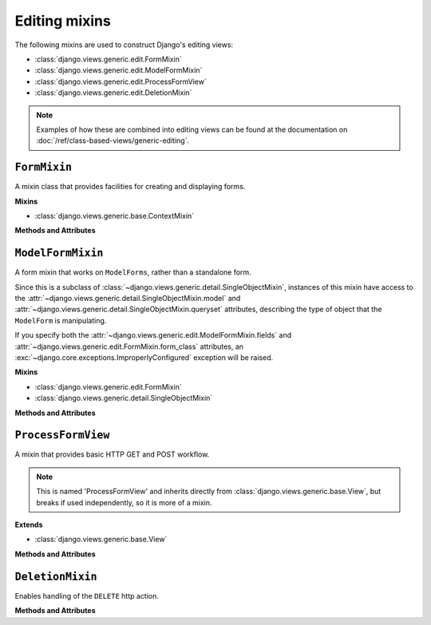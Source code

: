 ==============
Editing mixins
==============

The following mixins are used to construct Django's editing views:

* :class:`django.views.generic.edit.FormMixin`
* :class:`django.views.generic.edit.ModelFormMixin`
* :class:`django.views.generic.edit.ProcessFormView`
* :class:`django.views.generic.edit.DeletionMixin`

.. note::

    Examples of how these are combined into editing views can be found at
    the documentation on :doc:`/ref/class-based-views/generic-editing`.

``FormMixin``
=============

.. class:: django.views.generic.edit.FormMixin

    A mixin class that provides facilities for creating and displaying forms.

    **Mixins**

    * :class:`django.views.generic.base.ContextMixin`

    **Methods and Attributes**

    .. attribute:: initial

        A dictionary containing initial data for the form.

    .. attribute:: form_class

        The form class to instantiate.

    .. attribute:: success_url

        The URL to redirect to when the form is successfully processed.

    .. attribute:: prefix

        The :attr:`~django.forms.Form.prefix` for the generated form.

    .. method:: get_initial()

        Retrieve initial data for the form. By default, returns a copy of
        :attr:`~django.views.generic.edit.FormMixin.initial`.

    .. method:: get_form_class()

        Retrieve the form class to instantiate. By default
        :attr:`.form_class`.

    .. method:: get_form(form_class=None)

        Instantiate an instance of ``form_class`` using
        :meth:`~django.views.generic.edit.FormMixin.get_form_kwargs`.
        If ``form_class`` isn't provided :meth:`get_form_class` will be used.

    .. method:: get_form_kwargs()

        Build the keyword arguments required to instantiate the form.

        The ``initial`` argument is set to :meth:`.get_initial`. If the
        request is a ``POST`` or ``PUT``, the request data (``request.POST``
        and ``request.FILES``) will also be provided.

    .. method:: get_prefix()

        Determine the :attr:`~django.forms.Form.prefix` for the generated form.
        Returns :attr:`~django.views.generic.edit.FormMixin.prefix` by default.

    .. method:: get_success_url()

        Determine the URL to redirect to when the form is successfully
        validated. Returns
        :attr:`~django.views.generic.edit.FormMixin.success_url` by default.

    .. method:: form_valid(form)

        Redirects to
        :meth:`~django.views.generic.edit.FormMixin.get_success_url`.

    .. method:: form_invalid(form)

        Renders a response, providing the invalid form as context.

    .. method:: get_context_data(**kwargs)

        .. versionadded:: 1.9

        Calls :meth:`get_form` and adds the result to the context data with the
        name 'form'.

``ModelFormMixin``
==================

.. class:: django.views.generic.edit.ModelFormMixin

    A form mixin that works on ``ModelForms``, rather than a standalone form.

    Since this is a subclass of
    :class:`~django.views.generic.detail.SingleObjectMixin`, instances of this
    mixin have access to the
    :attr:`~django.views.generic.detail.SingleObjectMixin.model` and
    :attr:`~django.views.generic.detail.SingleObjectMixin.queryset` attributes,
    describing the type of object that the ``ModelForm`` is manipulating.

    If you specify both the
    :attr:`~django.views.generic.edit.ModelFormMixin.fields` and
    :attr:`~django.views.generic.edit.FormMixin.form_class` attributes, an
    :exc:`~django.core.exceptions.ImproperlyConfigured` exception will be
    raised.

    **Mixins**

    * :class:`django.views.generic.edit.FormMixin`
    * :class:`django.views.generic.detail.SingleObjectMixin`

    **Methods and Attributes**

    .. attribute:: model

        A model class. Can be explicitly provided, otherwise will be determined
        by examining ``self.object`` or
        :attr:`~django.views.generic.detail.SingleObjectMixin.queryset`.

    .. attribute:: fields

        A list of names of fields. This is interpreted the same way as the
        ``Meta.fields`` attribute of :class:`~django.forms.ModelForm`.

        This is a required attribute if you are generating the form class
        automatically (e.g. using ``model``). Omitting this attribute will
        result in an :exc:`~django.core.exceptions.ImproperlyConfigured`
        exception.

    .. attribute:: success_url

        The URL to redirect to when the form is successfully processed.

        ``success_url`` may contain dictionary string formatting, which
        will be interpolated against the object's field attributes. For
        example, you could use ``success_url="/polls/{slug}/"`` to
        redirect to a URL composed out of the ``slug`` field on a model.

    .. method:: get_form_class()

        Retrieve the form class to instantiate. If
        :attr:`~django.views.generic.edit.FormMixin.form_class` is provided,
        that class will be used. Otherwise, a ``ModelForm`` will be
        instantiated using the model associated with the
        :attr:`~django.views.generic.detail.SingleObjectMixin.queryset`, or
        with the :attr:`~django.views.generic.detail.SingleObjectMixin.model`,
        depending on which attribute is provided.

    .. method:: get_form_kwargs()

        Add the current instance (``self.object``) to the standard
        :meth:`~django.views.generic.edit.FormMixin.get_form_kwargs`.

    .. method:: get_success_url()

        Determine the URL to redirect to when the form is successfully
        validated. Returns
        :attr:`django.views.generic.edit.ModelFormMixin.success_url` if it is
        provided; otherwise, attempts to use the ``get_absolute_url()`` of the
        object.

    .. method:: form_valid(form)

        Saves the form instance, sets the current object for the view, and
        redirects to
        :meth:`~django.views.generic.edit.FormMixin.get_success_url`.

    .. method:: form_invalid()

        Renders a response, providing the invalid form as context.


``ProcessFormView``
===================

.. class:: django.views.generic.edit.ProcessFormView

    A mixin that provides basic HTTP GET and POST workflow.

    .. note::

        This is named 'ProcessFormView' and inherits directly from
        :class:`django.views.generic.base.View`, but breaks if used
        independently, so it is more of a mixin.

    **Extends**

    * :class:`django.views.generic.base.View`

    **Methods and Attributes**

    .. method:: get(request, *args, **kwargs)

        Renders a response using a context created with
        :meth:`~django.views.generic.edit.FormMixin.get_context_data`.

        .. versionchanged:: 1.9

            Construction of the form was moved from this method to
            :meth:`~django.views.generic.edit.FormMixin.get_context_data`.

    .. method:: post(request, *args, **kwargs)

        Constructs a form, checks the form for validity, and handles it
        accordingly.

    .. method:: put(*args, **kwargs)

        The ``PUT`` action is also handled and just passes all parameters
        through to :meth:`post`.


``DeletionMixin``
=================

.. class:: django.views.generic.edit.DeletionMixin

    Enables handling of the ``DELETE`` http action.

    **Methods and Attributes**

    .. attribute:: success_url

        The url to redirect to when the nominated object has been
        successfully deleted.

        ``success_url`` may contain dictionary string formatting, which will be
        interpolated against the object's field attributes. For example, you
        could use ``success_url="/parent/{parent_id}/"`` to redirect to a URL
        composed out of the ``parent_id`` field on a model.

    .. method:: get_success_url()

        Returns the url to redirect to when the nominated object has been
        successfully deleted. Returns
        :attr:`~django.views.generic.edit.DeletionMixin.success_url` by
        default.
